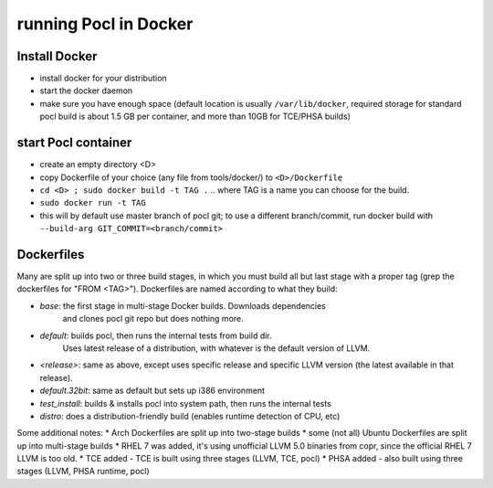 =======================
running Pocl in Docker
=======================

Install Docker
----------------

* install docker for your distribution
* start the docker daemon
* make sure you have enough space (default location is usually ``/var/lib/docker``,
  required storage for standard pocl build is about 1.5 GB per container,
  and more than 10GB for TCE/PHSA builds)

start Pocl container
----------------------

* create an empty directory <D>
* copy Dockerfile of your choice (any file from tools/docker/) to ``<D>/Dockerfile``
* ``cd <D> ; sudo docker build -t TAG .`` .. where TAG is a name you can choose for the build.
* ``sudo docker run -t TAG``
* this will by default use master branch of pocl git; to use a different branch/commit,
  run docker build with ``--build-arg GIT_COMMIT=<branch/commit>``


Dockerfiles
------------
Many are split up into two or three build stages, in which you must build all
but last stage with a proper tag (grep the dockerfiles for "FROM <TAG>").
Dockerfiles are named according to what they build:

* `base`: the first stage in multi-stage Docker builds. Downloads dependencies
   and clones pocl git repo but does nothing more.
* `default`: builds pocl, then runs the internal tests from build dir.
   Uses latest release of a distribution, with whatever is the default version of LLVM.
* `<release>`: same as above, except uses specific release and specific LLVM version
  (the latest available in that release).
* `default.32bit`: same as default but sets up i386 environment
* `test_install`: builds & installs pocl into system path, then runs the internal tests
* `distro`: does a distribution-friendly build (enables runtime detection of CPU, etc)

Some additional notes:
* Arch Dockerfiles are split up into two-stage builds
* some (not all) Ubuntu Dockerfiles are split up into multi-stage builds
* RHEL 7 was added, it's using unofficial LLVM 5.0 binaries from copr, since the official RHEL 7 LLVM is too old.
* TCE added - TCE is built using three stages (LLVM, TCE, pocl)
* PHSA added - also built using three stages (LLVM, PHSA runtime, pocl)
